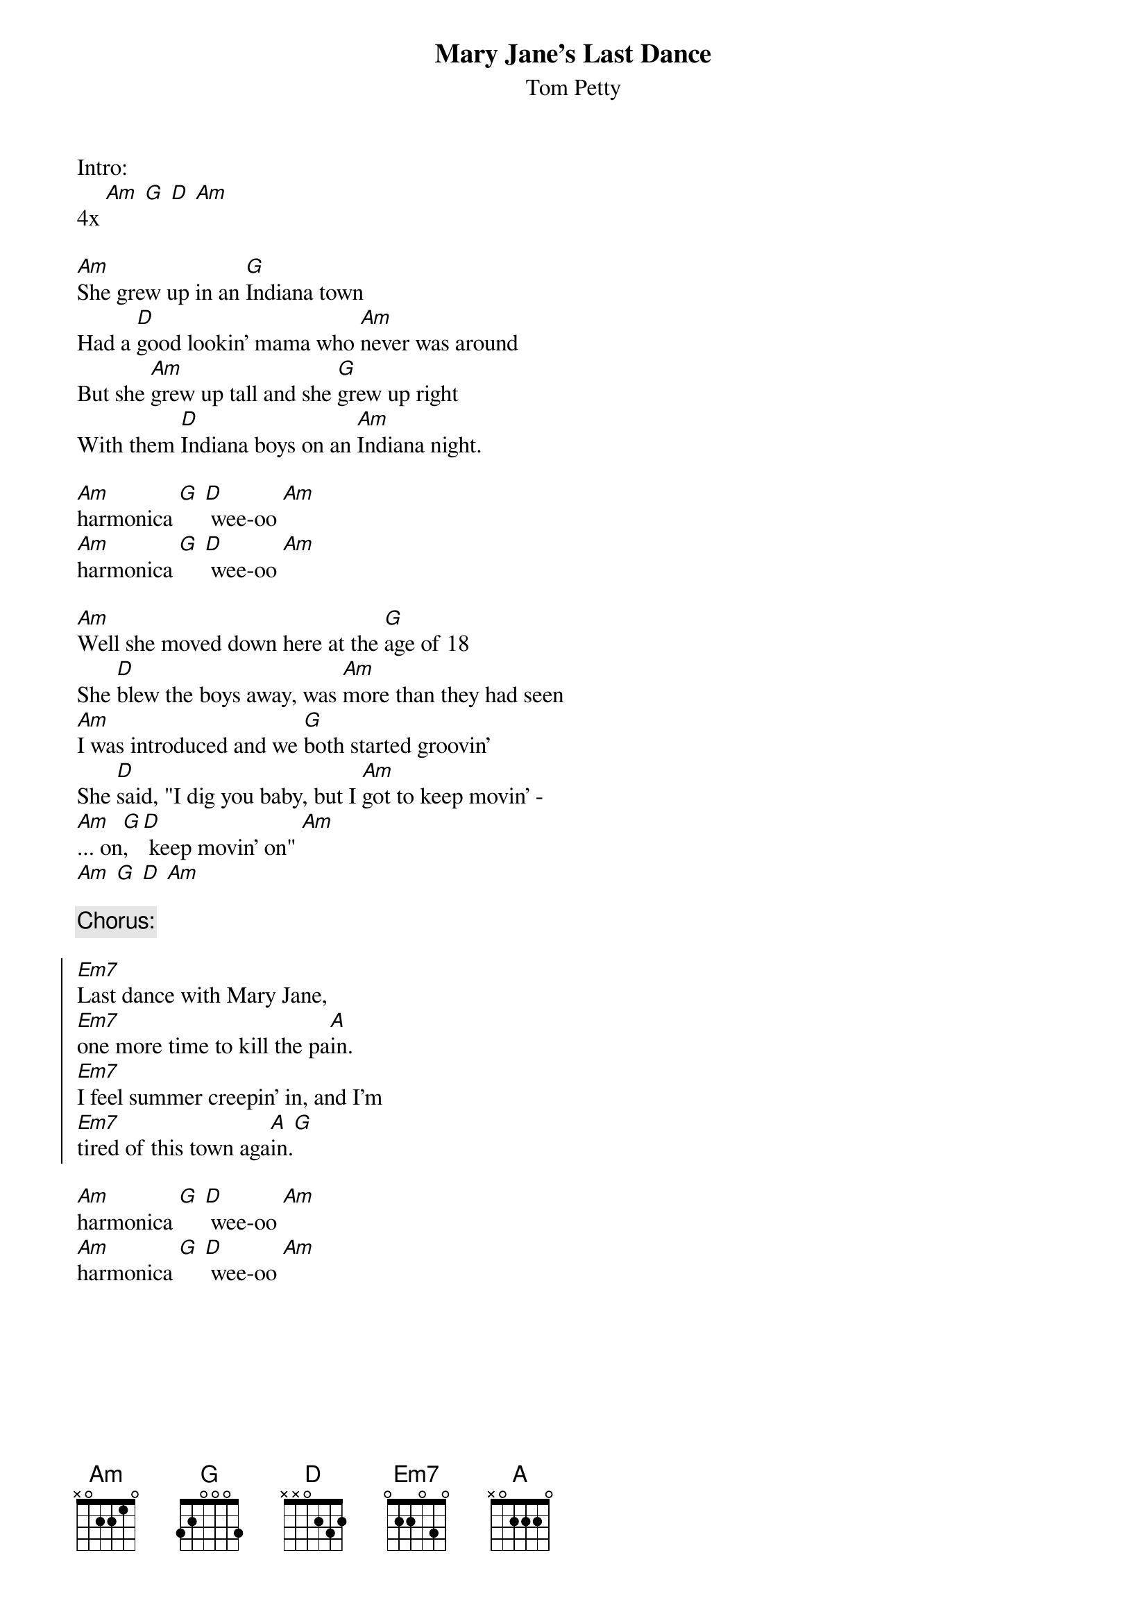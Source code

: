 {t:Mary Jane's Last Dance}
{st:Tom Petty}

Intro:
4x [Am] [G] [D] [Am]

[Am]She grew up in an [G]Indiana town
Had a [D]good lookin' mama who [Am]never was around
But she [Am]grew up tall and she [G]grew up right
With them [D]Indiana boys on an [Am]Indiana night.

[Am]harmonica [G] [D] wee-oo [Am]
[Am]harmonica [G] [D] wee-oo [Am]

[Am]Well she moved down here at the [G]age of 18
She [D]blew the boys away, was [Am]more than they had seen
[Am]I was introduced and we [G]both started groovin'
She [D]said, "I dig you baby, but I [Am]got to keep movin' -
[Am]... on[G], [D] keep movin' on" [Am]
[Am] [G] [D] [Am]

{comment:Chorus:}

{soc}
[Em7]Last dance with Mary Jane,
[Em7]one more time to kill the pa[A]in.
[Em7]I feel summer creepin' in, and I'm
[Em7]tired of this town aga[A]in.[G]
{eoc}

[Am]harmonica [G] [D] wee-oo [Am]
[Am]harmonica [G] [D] wee-oo [Am]

{colb}
Well, [Am]I don't know but [G]I've been told
you [D]never slow down, you [Am]never grow old.
[Am]Tired of screwin' up, [G]tired of goin' down,
[D]tired of myself, [G]tired of this town.
[Am]Oh, my my, [G]oh, hell yes.
[D]Honey put on that [Am]party dress.
[Am]Buy me a drink, [G]sing me a song,
[D]take me as I come 'cause I [Am]can't stay long.

Chorus

Guitar solo:
4x [Am] [G] [D] [Am]

There's [Am]pigeons down on [G]market square,
[D]she's standin' in her [Am]underwear
[Am]lookin' down from her [G]hotel room,
and [D]nightfall will be [Am]comin' soon.
[Am]Oh, my my, [G]oh, hell yes,
You [D]got to put on that [Am]party dress.
It was [Am]too cold to cry when I [G]woke up alone.
I [D]hit my last number, I [Am]walked to the road.

Chorus

[Am](harmonica) [G] [D] wee-oo [Am] (2x)
[Am](harmonica and guitar) [G] [D] wee-oo [Am] (2x)
[Am](guitar only) [G] [D] [Am] (4x, then fade out)

